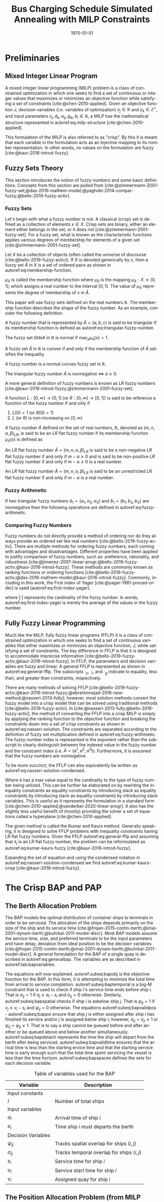 #+TITLE: Bus Charging Schedule Simulated Annealing with MILP Constraints
#+DATE: \today
#+EMAIL: A01704744@usu.edu
#+LANGUAGE: en

#+LATEX_CLASS: article

# Theorems/Lemmas/Definition headers
#+LATEX_HEADER: \newtheorem{definition}{Definition}[section]

* Preliminaries
** Mixed Integer Linear Program
A mixed integer linear programming (MILP) problem is a class of constrained optimization in which one seeks to find a
set of continuous or integer values that maximizes or minimizes an objective function while satisfying a set of
constraints [cite:@chen-2010-applied]. Given an objective function $J$, decision variables (i.e. variables of
optimization) $x_j \in \mathbb{R}$ and $y_k \in \mathbb{Z}^+$, and input parameters $c_j, d_k, a_{ij}, g_{ik}, b_i \in \mathbb{R}$, a MILP has the
mathematical structure represented in autoref:eq:milp-structure [cite:@chen-2010-applied].

#+name: eq:milp-structure
\begin{equation}
\begin{array}{lll}
\text{Maximize}   & J = \sum_j c_j x_j + \sum_k d_k y_k            &                 \\
\text{subject to} & \sum_j a_{ij} x_j + \sum_k g_{ik} y_k  \le b_i & (i = 1,2,...,m) \\
                  & x_j \ge 0                                      & (j = 1,2,...,n) \\
                  & y_k \in \mathbb{Z^+}0                          & (k = 1,2,...,n) \\
\end{array}
\end{equation}

This formulation of the MILP is also referred to as "crisp". By this it is meant that each variable in the formulation
acts as an injective mapping to its number representation. In other words, no values on the formulation are fuzzy
[cite:@kaur-2016-introd-fuzzy].

** Fuzzy Sets Theory
This section introduces the notion of fuzzy numbers and some basic definitions. Concepts from this section are pulled
from [cite:@zimmermann-2001-fuzzy-set;@das-2016-mathem-model;@yaghobi-2014-compar-fuzzy;@bello-2019-fuzzy-activ].

*** Fuzzy Sets
Let's begin with what a fuzzy number is not. A classical (crisp) set is defined as a collection of elements $x \in X$.
Crisp sets are binary, either an element either belongs in the set, or it does not [cite:@zimmermann-2001-fuzzy-set].
For a fuzzy set, what is known as the characteristic functions applies various degrees of membership for elements of a
given set [cite:@zimmermann-2001-fuzzy-set].

#+begin_definition
Let $X$ be a collection of objects (often called the universe of discourse [cite:@bello-2019-fuzzy-activ]). If $X$ is denoted
generically by $x$, then a fuzzy set $\tilde{A}$ in $X$ is a set of ordered pairs as shown in autoref:eq:membership-function.

#+name: eq:membership-function
\begin{equation}
\tilde{A} = \{(x, \mu_{\tilde{A}}(x))| x\in X\}
\end{equation}

\noindent
$\mu_{\tilde{A}}$ is called the membership function where $\mu_{\tilde{A}}$ is the mapping $\mu_{\tilde{A}} : X \rightarrow
[0,1]$; which assigns a real number to the interval $[0,1]$. The value of $\mu_{\tilde{A}}$ represents the degree of
membership of $x$ in $\tilde{A}$.
#+end_definition

This paper will use fuzzy sets defined on the real numbers $\mathbb{R}$. The membership function describes the shape of
the fuzzy number. As an example, consider the following definition.

#+begin_definition
A fuzzy number that is represented by $\tilde{A} = (a,b,c)$ is said to be triangular if its membership function is
defined as autoref:eq:triangular-fuzzy-number.

#+name: eq:triangular-fuzzy-number
\begin{equation}
  \mu_{\tilde{A}}(x) =
  \begin{cases}
    \frac{(x-a)}{(b-a)} & a \le x \le b \\
    \frac{(d-x)}{(d-b)} & c \le x \le d \\
    0                   & \text{otherwise}
  \end{cases}
\end{equation}
#+end_definition

#+begin_definition
The fuzzy set $tilde{A}$ in $\mathbb{R}$ is normal if $\text{max}_x \mu_{\tilde{A}}(x) = 1$.
#+end_definition

#+begin_definition
A fuzzy set $\tilde{A}$ in $\mathbb{R}$ is convex if and only if the membership function of $\tilde{A}$ satisfies the inequality

\begin{equation*}
\mu_{\tilde{A}}[\beta x_1 + (1-\beta)x_2] \ge \text{min}[\mu_{\tilde{A}}(x_1), \mu_{\tilde{A}}(x_2)]\; \forall x_1, x_2 \in \mathbb{R}\; \beta \in [0,1]
\end{equation*}
#+end_definition

#+begin_definition
A fuzzy number is a normal convex fuzzy set in $\mathbb{R}$.
#+end_definition

#+begin_definition
The triangular fuzzy number $\tilde{A}$ is nonnegative $\iff\; a \ge 0$.
#+end_definition

A more general definition of fuzzy numbers is known as LR fuzzy numbers
[cite:@kaur-2016-introd-fuzzy;@zimmermann-2001-fuzzy-set].

#+begin_definition
A function $L:[0,\infty] \rightarrow [0,1]$ (or $R:[0,\infty] \rightarrow [0,1]$) is said to be reference a function of the fuzzy number if and only
if

1. $L(0) = 1$ (or $R(0) = 1$)
2. $L$ (or $R$) is non-increasing on $[0,\infty)$
#+end_definition

#+begin_definition
A fuzzy number $\tilde{A}$ defined on the set of real numbers, $\mathbb{R}$, denoted as $(m,n,\alpha,\beta)_{LR}$, is said to be an $LR$
flat fuzzy number if its membership function $\mu_{\tilde{A}}(x)$ is defined as

\begin{equation}
\mu_{\tilde{A}}(x) =
\begin{cases}
L(\frac{m-x}{\alpha}) & x \le m, \alpha > 0 \\
R(\frac{m-n}{\beta}) & x \ge m, \beta > 0 \\
1                & m \le x \le n
\end{cases}
\end{equation}
#+end_definition

#+begin_definition
An $LR$ flat fuzzy number $\tilde{A} = (m,n,\alpha,\beta)_{LR}$ is said to be a non-negative $LR$ flat fuzzy number if and only
if $m-\alpha \ge 0$ and is said to be non-positive $LR$ flat fuzzy number if and only if $m - \alpha \le 0$ is a real number.
#+end_definition

#+begin_definition
An $LR$ flat fuzzy number $\tilde{A} = (m,n,\alpha,\beta)_{LR}$ is said to be an unrestricted $LR$ flat fuzzy number if and only
if $m - \alpha$ is a real number.
#+end_definition

*** Fuzzy Arithmetic
If two triangular fuzzy numbers $\tilde{a}_1 = \{a_1, a_2, a_3\}$ and $\tilde{b}_1 = \{b_1, b_2, b_3\}$ are nonnegative
then the following operations are defined in autoref:eq:fuzzy-arithmetic.

#+name: eq:fuzzy-arithmetic
\begin{equation}
\begin{array}{lcl}
\tilde{a} \oplus \tilde{b} & = & (a_1 + b_1, a_2 + b_2, a_3 + b_3) \\
\tilde{a} \ominus \tilde{b} & = & (a_1 + b_3, a_2 + b_2, a_3 + b_1) \\
\tilde{a} \otimes \tilde{b} & = & (a_1 b_1, a_2 b_2, a_3 b_3)       \\
\end{array}
\end{equation}

*** Comparing Fuzzy Numbers
Fuzzy numbers do not directly provide a method of ordering nor do they always provide an ordered set like real numbers
[cite:@bello-2019-fuzzy-activ]. There are multiple methods for ordering fuzzy numbers, each coming with advantages and
disadvantages. Different properties have been applied to justify comparison of fuzzy numbers, such as: preference,
rationality, and robustness [cite:@jimenez-2007-linear-progr;@bello-2019-fuzzy-activ;@kaur-2016-introd-fuzzy]. These
methods are commonly known as ranking functions or ordering functions
[cite:@bello-2019-fuzzy-activ;@das-2016-mathem-model;@kaur-2016-introd-fuzzy]. Commonly, including in this work, the First
index of Yager [cite:@yager-1981-proced-order] is used (autoref:eq:first-index-yager).

#+name: eq:first-index-yager
\begin{equation}
\mathfrak{R}(\tilde{A}) = \frac{\sum_i a_i}{|\tilde{A}|}
\end{equation}

\noindent
where $|\cdot|$ represents the cardinality of the fuzzy number. In words, autoref:eq:first-index-yager is merely the average
of the values in the fuzzy number.

** Fully Fuzzy Linear Programming
Much like the MILP, fully fuzzy linear programs (FFLP) it is a class of constrained optimization in which one seeks to
find a set of continuous variables that either maximizes or minimizes an objective function, $J$, while satisfying a set
of constraints. The key difference in FFLP is that it is designed to accommodate imprecise information
[cite:@bello-2019-fuzzy-activ;@kaur-2016-introd-fuzzy]. In FFLP, the parameters and decision variables are fuzzy and
linear. A general FFLP is represented as shown in autoref:eq:general-fflp. The subscripts $\cdot_e$, $\cdot_l$, and $\cdot_g$
indicate to equality, less than, and greater than constraints, respectively.

#+name: eq:general-fflp
\begin{equation}
\begin{array}{lll}
\text{Maximize}   & J = \sum_j \tilde{C}_j \otimes \tilde{X}_j              &                 \\
\text{subject to} & \sum_j \tilde{a}_{ej} \otimes \tilde{x}_j = \tilde{b}_e &  \forall e = 1,2,3,... \\
                  & \sum_j \tilde{a}_{lj} \otimes \tilde{x}_j \le \tilde{b}_l &  \forall l = 1,2,3,... \\
                  & \sum_j \tilde{a}_{gj} \otimes \tilde{x}_j \ge \tilde{b}_l &  \forall g = 1,2,3,...
\end{array}
\end{equation}

There are many methods of solving FFLP
[cite:@bello-2019-fuzzy-activ;@kaur-2016-introd-fuzzy;@ebrahimnejad-2016-new-method;@nasseri-2013-fully]; however, most
solution methods convert the fuzzy model into a crisp model that can be solved using traditional methods
[cite:@bello-2019-fuzzy-activ]. In [cite:@nasseri-2013-fully;@bello-2019-fuzzy-activ], the method of converting the FFLP
into a crisp MILP is simply by applying the ranking function to the objective function and breaking the constraints down
into a set of crisp constraints as shown in autoref:eq:nasseri-solution. The constraints are separated according to the
definition of fuzzy set multiplication defined in autoref:eq:fuzzy-arithmetic. The fuzzy number index is represented is
the exponent rather than the subscript to clearly distinguish between the indexed value in the fuzzy number and the
constraint index (i.e. $\tilde{A} = (a^1,a^2,a^3)$). Furthermore, it is assumed that the fuzzy numbers are nonnegative.

#+name: eq:nasseri-solution
\begin{equation}
\begin{array}{lll}
\text{Maximize}   & J = \mathfrak{R}\Big(\sum_j (c_j^1,c_j^2,c_j^3)(x_j^1,x_j^2,x_j^3)\Big) &\\
\text{subject to} & \sum_j a_{ej}^1 x_j^1 = b_e^1 &  \forall e = 1,2,3,... \\
                  & \sum_j a_{lj}^1 x_j^1 \le b_l^1 &  \forall l = 1,2,3,... \\
                  & \sum_j a_{gj}^1 x_j^1 \ge b_l^1  &  \forall g = 1,2,3,... \\
                  & \sum_j a_{ej}^2 x_j^2 = b_e^2 &  \forall e = 1,2,3,... \\
                  & \sum_j a_{lj}^2 x_j^2 \le b_l^2 &  \forall l = 1,2,3,... \\
                  & \sum_j a_{gj}^2 x_j^2 \ge b_l^2  &  \forall g = 1,2,3,... \\
                  & \sum_j a_{ej}^3 x_j^3 = b_e^3 &  \forall e = 1,2,3,... \\
                  & \sum_j a_{lj}^3 x_j^3 \le b_l^3 &  \forall l = 1,2,3,... \\
                  & \sum_j a_{gj}^3 x_j^3 \ge b_l^3  &  \forall g = 1,2,3,... \\
                  & x_j^2 - x_j^1 \ge 0         & x_j^3 - x_j^2 \ge 0 \\
\end{array}
\end{equation}

\noindent
To be more succinct, the FFLP can also equivalently be written as autoref:eq:nasseri-solution-condensed.

#+name: eq:nasseri-solution-condensed
\begin{equation}
\begin{array}{lll}
\text{Maximize}   & J = \mathfrak{R}\Big(\sum_j (c_j^1,c_j^2,c_j^3) \otimes (x_j^1,x_j^2,x_j^3)\Big) &\\
\text{subject to} & \sum_j a_{ej}^k x_j^k = b_e^k &  \forall e = 1,2,3,... \\
                  & \sum_j a_{lj}^k x_j^k \le b_l^k &  \forall l = 1,2,3,... \\
                  & \sum_j a_{gj}^k x_j^k \ge b_l^k  &  \forall g = 1,2,3,... \\
                  & x_j^2 - x_j^1 \ge 0         & x_j^3 - x_j^2 \ge 0 \\
                  & \forall k \in \{1,2,...\}        &                  \\
\end{array}
\end{equation}

Where $k$ has a max value equal to the cardinality to the type of fuzzy number being utilized. This can be further be
elaborated on by rewriting the inequality constraints as equality constraints by introducing slack as equality
constraints by introducing slack as equality constraints by introducing slack variables. This is useful as it
represents the formulation in a standard form [cite:@chen-2010-applied;@vanderbei-2020-linear-progr]. It also has the
slightly less useful benefit of (mostly) providing the solver a set of equations called a hyperplane [cite:@chen-2010-applied].

The given method is called the Kumar and Kaurs method. Generally speaking, it is designed to solve FFLP problems with
inequality constraints having LR flat fuzzy numbers. Given the FFLP autoref:eq:general-fflp and assuming that
$\tilde{x}_j$ is an LR flat fuzzy number, the problem can be reformulated as autoref:eq:kumar-kaurs-fuzzy
[cite:@kaur-2016-introd-fuzzy].

#+name: eq:kumar-kaurs-fuzzy
\begin{equation}
\begin{array}{lll}
\text{Maximize}   & J = \sum_j \tilde{C}_j \otimes \tilde{X}_j              &                                              \\
\text{subject to} & \sum_j \tilde{a}_{ej} \otimes \tilde{x}_j               = \tilde{b}_e & \forall e = 1,2,3,...                \\
                  & \sum_j \tilde{a}_{lj} \otimes \tilde{x}_j \oplus \tilde{S}_l = \tilde{b}_l \oplus \tilde{S'}_l & \forall l = 1,2,3,... \\
                  & \sum_j \tilde{a}_{gj} \otimes \tilde{x}_j \oplus \tilde{S}_e = \tilde{b}_l \oplus \tilde{S'}_g & \forall g = 1,2,3,... \\
                  & \mathfrak{R}(\tilde{S_l}) - \mathfrak{R}(\tilde{S_l'}) \ge 0                                     & \forall l = 1,2,3,...      \\
                  & \mathfrak{R}(\tilde{S_g}) - \mathfrak{R}(\tilde{S_g'}) \le 0                                     & \forall g = 1,2,3,...
\end{array}
\end{equation}

Expanding the set of equation and using the condensed notation in autoref:eq:nasseri-solution-condensed we find
autoref:eq:kumar-kaurs-crisp [cite:@kaur-2016-introd-fuzzy].

#+name: eq:kumar-kaurs-crisp
\begin{equation}
\begin{array}{lll}
\text{Maximize}    & J = \mathfrak{R}\Big(\sum_j (c_j^1,c_j^2,c_j^3) \otimes (x_j^1,x_j^2,x_j^3)\Big) &                       \\
\text{subject to}  & \sum_j a_{ej}^k x_j^k = b_e^k                                   &  \forall e = 1,2,3,...      \\
                   & \sum_j a_{lj}^k x_j^k s_l^k \le s_l^{'k} b_l^k                    &  \forall l = 1,2,3,...      \\
                   & \sum_j a_{gj}^k x_j^k s_g^k \ge s_l^{'k} b_l^k                    &  \forall g = 1,2,3,...      \\
                   & \mathfrak{R}(\tilde{S_l}) - \mathfrak{R}(\tilde{S_l'}) = 0                         & \forall l = 1,2,3,...       \\
                   & \mathfrak{R}(\tilde{S_g}) - \mathfrak{R}(\tilde{S_g'}) = 0                         & \forall g = 1,2,3,...       \\
                   & x_j^2 - x_j^1 \ge 0                                            & x_j^3 - x_j^2 \ge 0     \\
                   & s_j^2 - s_j^1 \ge 0                                            & s_j^3 - s_j^2 \ge 0     \\
                   & s_j^{'2} - s_j^{'1} \ge 0                                      & s_j^{'3} - s_j^{'2} \ge 0 \\
                   & \forall k \in \{1,2,...\}                                            &                       \\
\end{array}
\end{equation}

* The Crisp BAP and PAP
** The Berth Allocation Problem
The BAP models the optimal distribution of container ships to terminals in order to be serviced. The allocation of the
ships depends primarily on the size of the ship and its service time
[cite:@frojan-2015-contin-berth;@imai-2001-dynam-berth;@buhrkal-2011-model-discr]. Most BAP models assume the service
time, size, and preferred terminals to be the input parameters and have delay, deviation from ideal position to be the decision
variables [cite:@frojan-2015-contin-berth;@imai-2001-dynam-berth;@buhrkal-2011-model-discr]. A general formulation for the
BAP of a single quay is described in autoref:eq:generalbap. The variables are as described in autoref:tab:bapvariables.

The equations will now explained. autoref:subeq:bapobj is the objective function for the BAP. In this form, it is
attempting to minimize the total time from arrival to service completion. autoref:subeq:baptemporal is a big-M
constraint that is used to check if ship $i$'s service time ends before ship $i$. That is $\sigma_{ij}=1$ if $a_j \ge a_i -
s_i$ and $\sigma_{ij} = 0$ otherwise. Similarly, autoref:subeq:bapspatial checks if ship $i$ is asbelow ship $j$. That is
$\psi_{ij} = 1$ if $v_j \ge v_i - s_i$ and $\psi_{ij} = 0$ otherwise. The equations autoref:subeq:bapvalidpos -
autoref:subeq:bappsi ensure that ship $j$ is either assigned after ship $i$ has finished its service and/or $j$ is
assigned below ship $i$; however, $\sigma_{ij} = \sigma_{ji} \ne 1$ or $\psi_{ij} = \psi_{ji} \ne 1$. That is to say a ship cannot be queued
before and after another or be queued above and below another simultaneously. autoref:subeq:bapdetach represents the time the ship will depart
from the berth after being serviced. autoref:subeq:bapvalidtime ensures that the arrival time is less than the starting ervice time and that the
starting service time is early enough such that the total time spent servicing the vessel is less than the time horizon. autoref:subeq:bapspaces
defines the sets for each decision variable.

#+name: eq:generalbap
\begin{subequations}
\label{eq:bapconstrs}
\begin{align}
    \text{Minimize }   & \sum_{i=1}^I (e_i - a_i)                                       \label{subeq:bapobj}    \\
    \text{subject to } &a_j - a_i - s_i - (\sigma_{ij} - 1)T \geq 0                         \label{subeq:baptemporal}         \\
                       &v_j - v_i - s_i - (\psi_{ij} - 1)S \geq 0                         \label{subeq:bapspatial}        \\
                       &\sigma_{ij} + \sigma_{ji} + \psi_{ij} + \psi_{ji} \geq 1                       \label{subeq:bapvalidpos}    \\
                       &\sigma_{ij} + \sigma_{ji} \leq 1                                         \label{subeq:bapsigma}        \\
                       &\psi_{ij} + \psi_{ji} \leq 1                                         \label{subeq:bappsi}        \\
                       &s_i + a_i = e_i                                             \label{subeq:bapdetach}       \\
                       &a_i \leq u_i \leq (T - s_i)                                       \label{subeq:bapvalidtime} \\
                       &\sigma_{ij} \in \{0,1\},\;\psi_{ij} \in \{0,1\}\; v_i \in [0 \mbox{ } S ] \label{subeq:bapspaces}
\end{align}
\end{subequations}

#+name: tab:bapvariables
#+caption: Table of variables used for the BAP
| *Variable*         | *Description*                             |
|--------------------+-------------------------------------------|
| Input constants    |                                           |
| $I$                | Number of total ships                     |
|--------------------+-------------------------------------------|
| Input variables    |                                           |
| $a_i$              | Arrival time of ship $i$                  |
| $e_i$              | Time ship $i$ must departs the berth      |
|--------------------+-------------------------------------------|
| Decision Variables |                                           |
| $\psi_{ij}$           | Tracks spatial overlap for ships $(i,j)$  |
| $\sigma_{ij}$           | Tracks temporal overlap for ships $(i,j)$ |
| $s_i$              | Service time for ship $i$                 |
| $u_i$              | Service start time for ship $i$           |
| $v_i$              | Assigned quay for ship $i$                |
|--------------------+-------------------------------------------|

** The Position Allocation Problem (from MILP paper)
The BAP formulation forms the basis of the PAP; however, there are some differences in the way the variables are
perceived. Using the same formulation as autoref:eq:generalbap, the $i^{th}$ visit, the starting service time, 
$u_i$, is now the starting charge time, the berth location, $v_i$, is now the charger queue for assignment, 
and the service time, $s_i$, is now the time to charge. The PAP utilizes a number of parameters. The following 
parameters are constants.

- $Q$   : charger length
- $T$   : time horizon
- $N$   : number of incoming vehicles
- $s_i$ : charging time for vehicle $i;\; 1 \leq i \leq N$
- $a_i$ : arrival time of vehicle $i;\; 1 \leq i \leq N$

These constants define the problem bounds. The following list provides a series of decision variables used in the
formulation.

- $u_i$         : starting time of service for vehicle $i;\; 1 \leq i \leq N$
- $v_i$         : charge location $i;\; 1 \leq i \leq N$
- $e_i$         : departure time for vehicle $i;\; 1 \leq i \leq N$
- $\sigma_{ij}$ : binary variable that determines ordering of vehicles $i$ and $j$ in time
- $\psi_{ij}$   : binary variable that determines relative position of vehicles $i$ and $j$ when charging simultaneously

* References
#+bibliographystyle:plain
#+bibliography:citation-database/lit-ref.bib
#+bibliography:citation-database/lib-ref.bib
#+print_bibliography:

#  LocalWords:  Yager MILP FFLP hyperplane BAP
